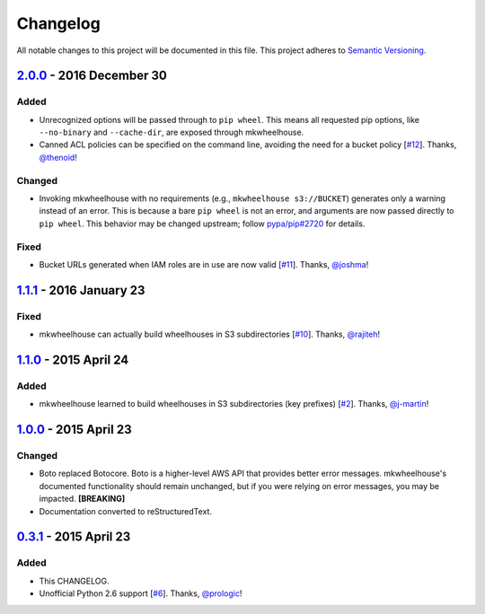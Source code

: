 Changelog
=========

All notable changes to this project will be documented in this file.
This project adheres to `Semantic Versioning <http://semver.org/>`_.

`2.0.0`_ - 2016 December 30
-----------------------------

Added
~~~~~

- Unrecognized options will be passed through to ``pip wheel``. This
  means all requested pip options, like ``--no-binary`` and
  ``--cache-dir``, are exposed through mkwheelhouse.

- Canned ACL policies can be specified on the command line, avoiding the
  need for a bucket policy [`#12`_\ ]. Thanks, `@thenoid`_!

Changed
~~~~~~~

- Invoking mkwheelhouse with no requirements (e.g., ``mkwheelhouse
  s3://BUCKET``) generates only a warning instead of an error. This is
  because a bare ``pip wheel`` is not an error, and arguments are now
  passed directly to ``pip wheel``. This behavior may be changed
  upstream; follow `pypa/pip#2720`_ for details.

Fixed
~~~~~

- Bucket URLs generated when IAM roles are in use are now valid [`#11`_\ ].
  Thanks, `@joshma`_!


`1.1.1`_ - 2016 January 23
-----------------------------

Fixed
~~~~~

- mkwheelhouse can actually build wheelhouses in S3 subdirectories
  [`#10`_\ ]. Thanks, `@rajiteh`_!


`1.1.0`_ - 2015 April 24
-----------------------------

Added
~~~~~

- mkwheelhouse learned to build wheelhouses in S3 subdirectories (key
  prefixes) [`#2`_\ ]. Thanks, `@j-martin`_!


`1.0.0`_ - 2015 April 23
------------------------

Changed
~~~~~~~

- Boto replaced Botocore. Boto is a higher-level AWS API that provides
  better error messages. mkwheelhouse's documented functionality should
  remain unchanged, but if you were relying on error messages, you may
  be impacted. **[BREAKING]**
- Documentation converted to reStructuredText.


`0.3.1`_ - 2015 April 23
------------------------

Added
~~~~~

-  This CHANGELOG.
-  Unofficial Python 2.6 support [`#6`_\ ]. Thanks, `@prologic`_!


.. _2.0.0: https://github.com/WhoopInc/mkwheelhouse/compare/1.1.1...2.0.0
.. _1.1.1: https://github.com/WhoopInc/mkwheelhouse/compare/1.1.0...1.1.1
.. _1.1.0: https://github.com/WhoopInc/mkwheelhouse/compare/1.0.0...1.1.0
.. _1.0.0: https://github.com/WhoopInc/mkwheelhouse/compare/0.3.1...1.0.0
.. _0.3.1: https://github.com/WhoopInc/mkwheelhouse/compare/0.3.0...0.3.1

.. _#2: https://github.com/WhoopInc/mkwheelhouse/pull/2
.. _#6: https://github.com/WhoopInc/mkwheelhouse/pull/6
.. _#8: https://github.com/WhoopInc/mkwheelhouse/pull/8
.. _#10: https://github.com/WhoopInc/mkwheelhouse/issues/10
.. _#11: https://github.com/WhoopInc/mkwheelhouse/issues/11
.. _#12: https://github.com/WhoopInc/mkwheelhouse/pull/12

.. _@j-martin: https://github.com/j-martin
.. _@joshma: https://github.com/joshma
.. _@prologic: https://github.com/prologic
.. _@rajiteh: https://github.com/rajiteh
.. _@thenoid: https://github.com/thenoid

.. _pypa/pip#2720: https://github.com/pypa/pip/issues/2720
